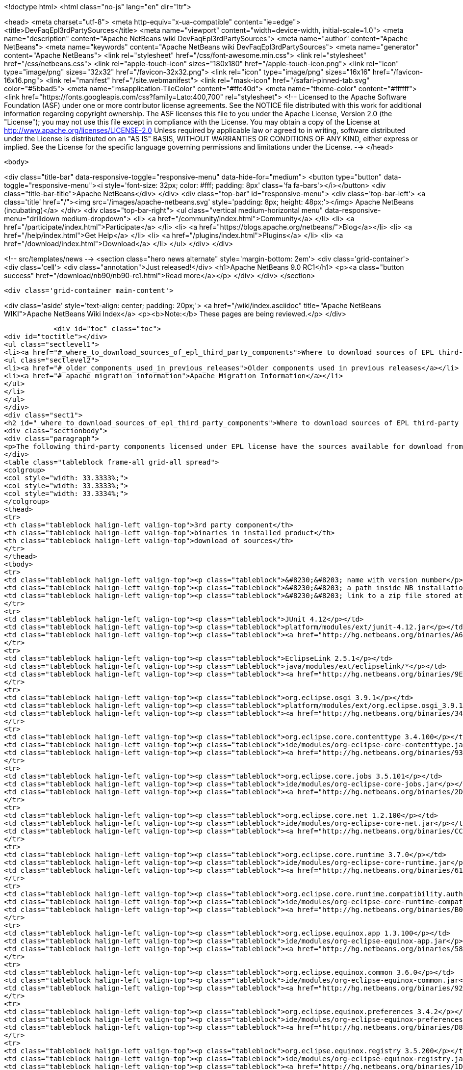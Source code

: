 

<!doctype html>
<html class="no-js" lang="en" dir="ltr">
    
<head>
    <meta charset="utf-8">
    <meta http-equiv="x-ua-compatible" content="ie=edge">
    <title>DevFaqEpl3rdPartySources</title>
    <meta name="viewport" content="width=device-width, initial-scale=1.0">
    <meta name="description" content="Apache NetBeans wiki DevFaqEpl3rdPartySources">
    <meta name="author" content="Apache NetBeans">
    <meta name="keywords" content="Apache NetBeans wiki DevFaqEpl3rdPartySources">
    <meta name="generator" content="Apache NetBeans">
    <link rel="stylesheet" href="/css/font-awesome.min.css">
    <link rel="stylesheet" href="/css/netbeans.css">
    <link rel="apple-touch-icon" sizes="180x180" href="/apple-touch-icon.png">
    <link rel="icon" type="image/png" sizes="32x32" href="/favicon-32x32.png">
    <link rel="icon" type="image/png" sizes="16x16" href="/favicon-16x16.png">
    <link rel="manifest" href="/site.webmanifest">
    <link rel="mask-icon" href="/safari-pinned-tab.svg" color="#5bbad5">
    <meta name="msapplication-TileColor" content="#ffc40d">
    <meta name="theme-color" content="#ffffff">
    <link href="https://fonts.googleapis.com/css?family=Lato:400,700" rel="stylesheet"> 
    <!--
        Licensed to the Apache Software Foundation (ASF) under one
        or more contributor license agreements.  See the NOTICE file
        distributed with this work for additional information
        regarding copyright ownership.  The ASF licenses this file
        to you under the Apache License, Version 2.0 (the
        "License"); you may not use this file except in compliance
        with the License.  You may obtain a copy of the License at
        http://www.apache.org/licenses/LICENSE-2.0
        Unless required by applicable law or agreed to in writing,
        software distributed under the License is distributed on an
        "AS IS" BASIS, WITHOUT WARRANTIES OR CONDITIONS OF ANY
        KIND, either express or implied.  See the License for the
        specific language governing permissions and limitations
        under the License.
    -->
</head>


    <body>
        

<div class="title-bar" data-responsive-toggle="responsive-menu" data-hide-for="medium">
    <button type="button" data-toggle="responsive-menu"><i style='font-size: 32px; color: #fff; padding: 8px' class='fa fa-bars'></i></button>
    <div class="title-bar-title">Apache NetBeans</div>
</div>
<div class="top-bar" id="responsive-menu">
    <div class='top-bar-left'>
        <a class='title' href="/"><img src='/images/apache-netbeans.svg' style='padding: 8px; height: 48px;'></img> Apache NetBeans (incubating)</a>
    </div>
    <div class="top-bar-right">
        <ul class="vertical medium-horizontal menu" data-responsive-menu="drilldown medium-dropdown">
            <li> <a href="/community/index.html">Community</a> </li>
            <li> <a href="/participate/index.html">Participate</a> </li>
            <li> <a href="https://blogs.apache.org/netbeans/">Blog</a></li>
            <li> <a href="/help/index.html">Get Help</a> </li>
            <li> <a href="/plugins/index.html">Plugins</a> </li>
            <li> <a href="/download/index.html">Download</a> </li>
        </ul>
    </div>
</div>


        
<!-- src/templates/news -->
<section class="hero news alternate" style='margin-bottom: 2em'>
    <div class='grid-container'>
        <div class='cell'>
            <div class="annotation">Just released!</div>
            <h1>Apache NetBeans 9.0 RC1</h1>
            <p><a class="button success" href="/download/nb90/nb90-rc1.html">Read more</a></p>
        </div>
    </div>
</section>

        <div class='grid-container main-content'>
            
<div class='aside' style='text-align: center; padding: 20px;'>
    <a href="/wiki/index.asciidoc" title="Apache NetBeans WIKI">Apache NetBeans Wiki Index</a>
    <p><b>Note:</b> These pages are being reviewed.</p>
</div>

            <div id="toc" class="toc">
<div id="toctitle"></div>
<ul class="sectlevel1">
<li><a href="#_where_to_download_sources_of_epl_third_party_components">Where to download sources of EPL third-party components?</a>
<ul class="sectlevel2">
<li><a href="#_older_components_used_in_previous_releases">Older components used in previous releases</a></li>
<li><a href="#_apache_migration_information">Apache Migration Information</a></li>
</ul>
</li>
</ul>
</div>
<div class="sect1">
<h2 id="_where_to_download_sources_of_epl_third_party_components">Where to download sources of EPL third-party components?</h2>
<div class="sectionbody">
<div class="paragraph">
<p>The following third-party components licensed under EPL license have the sources available for download from netbeans.org:</p>
</div>
<table class="tableblock frame-all grid-all spread">
<colgroup>
<col style="width: 33.3333%;">
<col style="width: 33.3333%;">
<col style="width: 33.3334%;">
</colgroup>
<thead>
<tr>
<th class="tableblock halign-left valign-top">3rd party component</th>
<th class="tableblock halign-left valign-top">binaries in installed product</th>
<th class="tableblock halign-left valign-top">download of sources</th>
</tr>
</thead>
<tbody>
<tr>
<td class="tableblock halign-left valign-top"><p class="tableblock">&#8230;&#8203; name with version number</p></td>
<td class="tableblock halign-left valign-top"><p class="tableblock">&#8230;&#8203; a path inside NB installation folder</p></td>
<td class="tableblock halign-left valign-top"><p class="tableblock">&#8230;&#8203; link to a zip file stored at hg.nb.org/binaries</p></td>
</tr>
<tr>
<td class="tableblock halign-left valign-top"><p class="tableblock">JUnit 4.12</p></td>
<td class="tableblock halign-left valign-top"><p class="tableblock">platform/modules/ext/junit-4.12.jar</p></td>
<td class="tableblock halign-left valign-top"><p class="tableblock"><a href="http://hg.netbeans.org/binaries/A6C32B40BF3D76ECA54E3C601E5D1470C86FCDFA-junit-4.12-sources.jar">sources</a></p></td>
</tr>
<tr>
<td class="tableblock halign-left valign-top"><p class="tableblock">EclipseLink 2.5.1</p></td>
<td class="tableblock halign-left valign-top"><p class="tableblock">java/modules/ext/eclipselink/*</p></td>
<td class="tableblock halign-left valign-top"><p class="tableblock"><a href="http://hg.netbeans.org/binaries/9E77FD7D09168AA2F01E1E0C9D2FA2498F313973-eclipselink-src-2.5.1.v20130918-f2b9fc5.zip">sources</a></p></td>
</tr>
<tr>
<td class="tableblock halign-left valign-top"><p class="tableblock">org.eclipse.osgi 3.9.1</p></td>
<td class="tableblock halign-left valign-top"><p class="tableblock">platform/modules/ext/org.eclipse.osgi_3.9.1.v20140110-1610.jar</p></td>
<td class="tableblock halign-left valign-top"><p class="tableblock"><a href="http://hg.netbeans.org/binaries/3435D72408ED96338439116A54B922ED02668713-org.eclipse.osgi.source_3.9.1.v20140110-1610.jar">sources</a></p></td>
</tr>
<tr>
<td class="tableblock halign-left valign-top"><p class="tableblock">org.eclipse.core.contenttype 3.4.100</p></td>
<td class="tableblock halign-left valign-top"><p class="tableblock">ide/modules/org-eclipse-core-contenttype.jar</p></td>
<td class="tableblock halign-left valign-top"><p class="tableblock"><a href="http://hg.netbeans.org/binaries/93C09088CAC6BD49C43600781A0EBAB0F8C4DFA7-org.eclipse.core.contenttype.source_3.4.100.v20100505-1235.jar">sources</a></p></td>
</tr>
<tr>
<td class="tableblock halign-left valign-top"><p class="tableblock">org.eclipse.core.jobs 3.5.101</p></td>
<td class="tableblock halign-left valign-top"><p class="tableblock">ide/modules/org-eclipse-core-jobs.jar</p></td>
<td class="tableblock halign-left valign-top"><p class="tableblock"><a href="http://hg.netbeans.org/binaries/2D072755F6B3DC2124173B6F713D69A08AB58255-org.eclipse.core.jobs.source_3.5.101.v20120113-1953.jar">sources</a></p></td>
</tr>
<tr>
<td class="tableblock halign-left valign-top"><p class="tableblock">org.eclipse.core.net 1.2.100</p></td>
<td class="tableblock halign-left valign-top"><p class="tableblock">ide/modules/org-eclipse-core-net.jar</p></td>
<td class="tableblock halign-left valign-top"><p class="tableblock"><a href="http://hg.netbeans.org/binaries/CC45F3EB67A3B548B8CAA607C9BB6D1438475A90-org.eclipse.core.net.source_1.2.100.I20100511-0800.jar">sources</a></p></td>
</tr>
<tr>
<td class="tableblock halign-left valign-top"><p class="tableblock">org.eclipse.core.runtime 3.7.0</p></td>
<td class="tableblock halign-left valign-top"><p class="tableblock">ide/modules/org-eclipse-core-runtime.jar</p></td>
<td class="tableblock halign-left valign-top"><p class="tableblock"><a href="http://hg.netbeans.org/binaries/61A1483E98B6A32E902603ADE0F18EC092A81583-org.eclipse.core.runtime.source_3.7.0.v20110110.jar">sources</a></p></td>
</tr>
<tr>
<td class="tableblock halign-left valign-top"><p class="tableblock">org.eclipse.core.runtime.compatibility.auth 3.2.200</p></td>
<td class="tableblock halign-left valign-top"><p class="tableblock">ide/modules/org-eclipse-core-runtime-compatibility-auth.jar</p></td>
<td class="tableblock halign-left valign-top"><p class="tableblock"><a href="http://hg.netbeans.org/binaries/B0474E02C843BCD7B8370AC8E51175646E3A52EA-org.eclipse.core.runtime.compatibility.auth.source_3.2.200.v20100517.jar">sources</a></p></td>
</tr>
<tr>
<td class="tableblock halign-left valign-top"><p class="tableblock">org.eclipse.equinox.app 1.3.100</p></td>
<td class="tableblock halign-left valign-top"><p class="tableblock">ide/modules/org-eclipse-equinox-app.jar</p></td>
<td class="tableblock halign-left valign-top"><p class="tableblock"><a href="http://hg.netbeans.org/binaries/5817967141D926F27FDF9C3EAD97AE106FFCD79E-org.eclipse.equinox.app.source_1.3.100.v20110321.jar">sources</a></p></td>
</tr>
<tr>
<td class="tableblock halign-left valign-top"><p class="tableblock">org.eclipse.equinox.common 3.6.0</p></td>
<td class="tableblock halign-left valign-top"><p class="tableblock">ide/modules/org-eclipse-equinox-common.jar</p></td>
<td class="tableblock halign-left valign-top"><p class="tableblock"><a href="http://hg.netbeans.org/binaries/92CAA7B4757BF8FBDA0DC690A1EE9060A9A92B06-org.eclipse.equinox.common.source_3.6.0.v20100503.jar">sources</a></p></td>
</tr>
<tr>
<td class="tableblock halign-left valign-top"><p class="tableblock">org.eclipse.equinox.preferences 3.4.2</p></td>
<td class="tableblock halign-left valign-top"><p class="tableblock">ide/modules/org-eclipse-equinox-preferences.jar</p></td>
<td class="tableblock halign-left valign-top"><p class="tableblock"><a href="http://hg.netbeans.org/binaries/D878A46A74B4A5FCD1F1D5390490D10DE3A6C8E8-org.eclipse.equinox.preferences.source_3.4.2.v20120111-2020.jar">sources</a></p></td>
</tr>
<tr>
<td class="tableblock halign-left valign-top"><p class="tableblock">org.eclipse.equinox.registry 3.5.200</p></td>
<td class="tableblock halign-left valign-top"><p class="tableblock">ide/modules/org-eclipse-equinox-registry.jar</p></td>
<td class="tableblock halign-left valign-top"><p class="tableblock"><a href="http://hg.netbeans.org/binaries/1DF39F018A41E7AA987263CFFC54385688C36A73-org.eclipse.equinox.registry.source_3.5.200.v20120522-1841.jar">sources</a></p></td>
</tr>
<tr>
<td class="tableblock halign-left valign-top"><p class="tableblock">org.eclipse.equinox.security 1.1.1</p></td>
<td class="tableblock halign-left valign-top"><p class="tableblock">ide/modules/org-eclipse-equinox-security.jar</p></td>
<td class="tableblock halign-left valign-top"><p class="tableblock"><a href="http://hg.netbeans.org/binaries/E31B15155B913C6333AFD5DDEDD66AF36306D5CD-org.eclipse.equinox.security.source_1.1.1.R37x_v20110822-1018.jar">sources</a></p></td>
</tr>
<tr>
<td class="tableblock halign-left valign-top"><p class="tableblock">org.eclipse.mylyn.bugzilla.core 3.17.0</p></td>
<td class="tableblock halign-left valign-top"><p class="tableblock">ide/modules/org-eclipse-mylyn-bugzilla-core.jar</p></td>
<td class="tableblock halign-left valign-top"><p class="tableblock"><a href="http://hg.netbeans.org/binaries/93FE3698ADEA710869E3D5149A96A419C91D55C1-org.eclipse.mylyn.bugzilla.core.source_3.17.0.v20150828-2026.jar">sources</a></p></td>
</tr>
<tr>
<td class="tableblock halign-left valign-top"><p class="tableblock">org.eclipse.mylyn.commons.core 3.17.0</p></td>
<td class="tableblock halign-left valign-top"><p class="tableblock">ide/modules/org-eclipse-mylyn-commons-core.jar</p></td>
<td class="tableblock halign-left valign-top"><p class="tableblock"><a href="http://hg.netbeans.org/binaries/0D3EED2AD82E0FAB15B07BFBEF97D24B94165EEE-org.eclipse.mylyn.commons.core.source_3.17.0.v20150625-2042.jar">sources</a></p></td>
</tr>
<tr>
<td class="tableblock halign-left valign-top"><p class="tableblock">org.eclipse.mylyn.commons.net 3.17.0</p></td>
<td class="tableblock halign-left valign-top"><p class="tableblock">ide/modules/org-eclipse-mylyn-commons-net.jar</p></td>
<td class="tableblock halign-left valign-top"><p class="tableblock"><a href="http://hg.netbeans.org/binaries/9953E6E43332C77FB8AF8631A1EDE416013880AE-org.eclipse.mylyn.commons.net.source_3.17.0.v20150706-2057.jar">sources</a></p></td>
</tr>
<tr>
<td class="tableblock halign-left valign-top"><p class="tableblock">org.eclipse.mylyn.commons.repositories.core 1.9.0</p></td>
<td class="tableblock halign-left valign-top"><p class="tableblock">ide/modules/org-eclipse-mylyn-commons-repositories-core.jar</p></td>
<td class="tableblock halign-left valign-top"><p class="tableblock"><a href="http://hg.netbeans.org/binaries/D6CA71AC17E4DA7B9007757E225CDDEE95D9A426-org.eclipse.mylyn.commons.repositories.core.source_1.9.0.v20150625-2042.jar">sources</a></p></td>
</tr>
<tr>
<td class="tableblock halign-left valign-top"><p class="tableblock">org.eclipse.mylyn.commons.soap 3.10.0</p></td>
<td class="tableblock halign-left valign-top"><p class="tableblock">ide/modules/org-eclipse-mylyn-commons-soap.jar</p></td>
<td class="tableblock halign-left valign-top"><p class="tableblock"><a href="http://hg.netbeans.org/binaries/1CC710EAE8D591B11AC7D55758BE2CE3A0E240AA-org.eclipse.mylyn.commons.soap.source_3.10.0.20130704-2116.jar">sources</a></p></td>
</tr>
<tr>
<td class="tableblock halign-left valign-top"><p class="tableblock">org.eclipse.mylyn.commons.xmlrpc 3.17.0</p></td>
<td class="tableblock halign-left valign-top"><p class="tableblock">ide/modules/org-eclipse-mylyn-commons-xmlrpc.jar</p></td>
<td class="tableblock halign-left valign-top"><p class="tableblock"><a href="http://hg.netbeans.org/binaries/755DBAA81511A7811E8AC1CDA9F4D966E5531753-org.eclipse.mylyn.commons.xmlrpc.source_3.17.0.v20150625-2042.jar">sources</a></p></td>
</tr>
<tr>
<td class="tableblock halign-left valign-top"><p class="tableblock">org.eclipse.mylyn.tasks.core 3.17.0</p></td>
<td class="tableblock halign-left valign-top"><p class="tableblock">ide/modules/org-eclipse-mylyn-tasks-core.jar</p></td>
<td class="tableblock halign-left valign-top"><p class="tableblock"><a href="http://hg.netbeans.org/binaries/842E31A6108D31769D153054C1A19B23D2E6D2C8-org.eclipse.mylyn.tasks.core.source_3.17.0.v20150828-2026.jar">sources</a></p></td>
</tr>
<tr>
<td class="tableblock halign-left valign-top"><p class="tableblock">org.eclipse.mylyn.wikitext.core 2.6.0</p></td>
<td class="tableblock halign-left valign-top"><p class="tableblock">ide/modules/org-eclipse-mylyn-wikitext-core.jar</p></td>
<td class="tableblock halign-left valign-top"><p class="tableblock"><a href="https://hg.netbeans.org/binaries/3EA36D04CDA2BF99517601FE50E1AB602549C54C-org.eclipse.mylyn.wikitext.core.source_2.6.0-patched.zip">sources</a></p></td>
</tr>
<tr>
<td class="tableblock halign-left valign-top"><p class="tableblock">org.eclipse.mylyn.wikitext.confluence.core 2.6.0</p></td>
<td class="tableblock halign-left valign-top"><p class="tableblock">ide/modules/org-eclipse-mylyn-wikitext-confluence-core.jar</p></td>
<td class="tableblock halign-left valign-top"><p class="tableblock"><a href="https://hg.netbeans.org/binaries/582C6DDFB13DDB83C1725DFF1D25F803F2D633F1-org.eclipse.mylyn.wikitext.confluence.core.source_2.6.0.v20150901-2143.jar">sources</a></p></td>
</tr>
<tr>
<td class="tableblock halign-left valign-top"><p class="tableblock">org.eclipse.mylyn.wikitext.markup.core 2.6.0</p></td>
<td class="tableblock halign-left valign-top"><p class="tableblock">ide/modules/org-eclipse-mylyn-wikitext-markup-core.jar</p></td>
<td class="tableblock halign-left valign-top"><p class="tableblock"><a href="https://hg.netbeans.org/binaries/B29C686F75CB89A0B6E7A0B923A7E16C4F063969-org.eclipse.mylyn.wikitext.markdown.core.source_2.6.0.v20150901-2143.jar">sources</a></p></td>
</tr>
<tr>
<td class="tableblock halign-left valign-top"><p class="tableblock">org.eclipse.mylyn.wikitext.textile.core 2.6.0</p></td>
<td class="tableblock halign-left valign-top"><p class="tableblock">ide/modules/org-eclipse-mylyn-wikitext-textile-core.jar</p></td>
<td class="tableblock halign-left valign-top"><p class="tableblock"><a href="https://hg.netbeans.org/binaries/8F0AA8645CBD54943C87E9AAB236C6BA4F038FA8-org.eclipse.mylyn.wikitext.textile.core.source_2.6.0.v20150901-2143.jar">sources</a></p></td>
</tr>
<tr>
<td class="tableblock halign-left valign-top"><p class="tableblock">JIRA eclipse connector 3.0.4</p></td>
<td class="tableblock halign-left valign-top"><p class="tableblock">com-atlassian-connector-eclipse-commons-core.jar
com-atlassian-connector-eclipse-jira-core.jar</p></td>
<td class="tableblock halign-left valign-top"><p class="tableblock"><a href="http://hg.netbeans.org/binaries/9C00174B5B496DE1C79EDAA0B0C226CB38085DE6-com.atlassian.connector.eclipse.commons.core-3.0.4.zip">c.a.c.e.commons.core-sources</a> <a href="http://hg.netbeans.org/binaries/ADB3C1F66A094A6BC0B8DA8DC90244F2FE607D36-com.atlassian.connector.eclipse.jira.core-3.0.4.zip">c.a.c.e.jira.core-sources</a></p></td>
</tr>
</tbody>
</table>
<div class="sect2">
<h3 id="_older_components_used_in_previous_releases">Older components used in previous releases</h3>
<table class="tableblock frame-all grid-all spread">
<colgroup>
<col style="width: 33.3333%;">
<col style="width: 33.3333%;">
<col style="width: 33.3334%;">
</colgroup>
<thead>
<tr>
<th class="tableblock halign-left valign-top">3rd party component</th>
<th class="tableblock halign-left valign-top">binaries in installed product</th>
<th class="tableblock halign-left valign-top">download of sources</th>
</tr>
</thead>
<tbody>
<tr>
<td class="tableblock halign-left valign-top"><p class="tableblock">EclipseLink 2.3</p></td>
<td class="tableblock halign-left valign-top"><p class="tableblock">java/modules/ext/eclipselink/*</p></td>
<td class="tableblock halign-left valign-top"><p class="tableblock"><a href="http://hg.netbeans.org/binaries/FBE4CFBA58F293C90D197FEF3FA44C547E7976C7-eclipselink-src-2.3.0.v20110604-r9504.zip">sources</a></p></td>
</tr>
<tr>
<td class="tableblock halign-left valign-top"><p class="tableblock">org.eclipse.osgi 3.8.0</p></td>
<td class="tableblock halign-left valign-top"><p class="tableblock">platform/modules/ext/org.eclipse.osgi_3.8.0.v20120529-1548.jar</p></td>
<td class="tableblock halign-left valign-top"><p class="tableblock"><a href="http://hg.netbeans.org/binaries/E150624772453437D207F01896B30C8BDBA7BF37-org.eclipse.osgi.source_3.8.0.v20120529-1548.jar">sources</a></p></td>
</tr>
<tr>
<td class="tableblock halign-left valign-top"><p class="tableblock">org.eclipse.osgi 3.7.1</p></td>
<td class="tableblock halign-left valign-top"><p class="tableblock">platform/modules/ext/org.eclipse.osgi_3.7.1.R37x_v20110808-1106.jar</p></td>
<td class="tableblock halign-left valign-top"><p class="tableblock"><a href="http://hg.netbeans.org/binaries/BEA925ABD6733CC5BB7ACE90C87D3DB612BD9BCA-org.eclipse.osgi.source_3.7.1.R37x_v20110808-1106.jar">sources</a></p></td>
</tr>
<tr>
<td class="tableblock halign-left valign-top"><p class="tableblock">org.eclipse.osgi 3.6.0</p></td>
<td class="tableblock halign-left valign-top"><p class="tableblock">platform/modules/ext/org.eclipse.osgi.source_3.6.0.v20100517.jar</p></td>
<td class="tableblock halign-left valign-top"><p class="tableblock"><a href="http://hg.netbeans.org/binaries/B6631615DB4268B245FC8DD4D428D47DEBCC40AB-org.eclipse.osgi.source_3.6.0.v20100517.jar">sources</a></p></td>
</tr>
<tr>
<td class="tableblock halign-left valign-top"><p class="tableblock">org.eclipse.core.jobs 3.5.1</p></td>
<td class="tableblock halign-left valign-top"><p class="tableblock">ide/modules/org-eclipse-core-jobs.jar</p></td>
<td class="tableblock halign-left valign-top"><p class="tableblock"><a href="http://hg.netbeans.org/binaries/0EA24B3BAE3A1F1334D81A923FB7C49CE739C2BC-org.eclipse.core.jobs.source_3.5.1.R36x_v20100824.jar">sources</a></p></td>
</tr>
<tr>
<td class="tableblock halign-left valign-top"><p class="tableblock">org.eclipse.core.runtime 3.6.0</p></td>
<td class="tableblock halign-left valign-top"><p class="tableblock">ide/modules/org-eclipse-core-runtime.jar</p></td>
<td class="tableblock halign-left valign-top"><p class="tableblock"><a href="http://hg.netbeans.org/binaries/B61890F95463589FEE96F2E66EEF0F19BD85CA8F-org.eclipse.core.runtime.source_3.6.0.v20100505.jar">sources</a></p></td>
</tr>
<tr>
<td class="tableblock halign-left valign-top"><p class="tableblock">org.eclipse.equinox.app 1.3.1</p></td>
<td class="tableblock halign-left valign-top"><p class="tableblock">ide/modules/org-eclipse-equinox-app.jar</p></td>
<td class="tableblock halign-left valign-top"><p class="tableblock"><a href="http://hg.netbeans.org/binaries/2C725136C1E832C631A4939CB2E8092B49A617F0-org.eclipse.equinox.app.source_1.3.1.R36x_v20100803.jar">sources</a></p></td>
</tr>
<tr>
<td class="tableblock halign-left valign-top"><p class="tableblock">org.eclipse.equinox.preferences 3.3.0</p></td>
<td class="tableblock halign-left valign-top"><p class="tableblock">ide/modules/org-eclipse-equinox-preferences.jar</p></td>
<td class="tableblock halign-left valign-top"><p class="tableblock"><a href="http://hg.netbeans.org/binaries/4DA94D06D538A5187289DA9350BE4E86A5BA3ECE-org.eclipse.equinox.preferences.source_3.3.0.v20100503.jar">sources</a></p></td>
</tr>
<tr>
<td class="tableblock halign-left valign-top"><p class="tableblock">org.eclipse.equinox.registry 3.5.0</p></td>
<td class="tableblock halign-left valign-top"><p class="tableblock">ide/modules/org-eclipse-equinox-registry.jar</p></td>
<td class="tableblock halign-left valign-top"><p class="tableblock"><a href="http://hg.netbeans.org/binaries/B2FA46A9FD5CEB8A34CBF86BE0A70604A99F4788-org.eclipse.equinox.registry.source_3.5.0.v20100503.jar">sources</a></p></td>
</tr>
<tr>
<td class="tableblock halign-left valign-top"><p class="tableblock">org.eclipse.equinox.security 1.0.200</p></td>
<td class="tableblock halign-left valign-top"><p class="tableblock">ide/modules/org-eclipse-equinox-security.jar</p></td>
<td class="tableblock halign-left valign-top"><p class="tableblock"><a href="http://hg.netbeans.org/binaries/CFAC5DE06A2480A8C43D175B303938B26DD3D319-org.eclipse.equinox.security.source_1.0.200.v20100503.jar">sources</a></p></td>
</tr>
<tr>
<td class="tableblock halign-left valign-top"><p class="tableblock">org.eclipse.mylyn.bugzilla.core 3.9.0</p></td>
<td class="tableblock halign-left valign-top"><p class="tableblock">ide/modules/org-eclipse-mylyn-bugzilla-core.jar</p></td>
<td class="tableblock halign-left valign-top"><p class="tableblock"><a href="http://hg.netbeans.org/binaries/4954B7C9FB474039C87E320457C66C4FFBDCE4B4-org.eclipse.mylyn.bugzilla.core.source_3.9.0.v20130612-0100.jar">sources</a></p></td>
</tr>
<tr>
<td class="tableblock halign-left valign-top"><p class="tableblock">org.eclipse.mylyn.commons.core 3.9.0</p></td>
<td class="tableblock halign-left valign-top"><p class="tableblock">ide/modules/org-eclipse-mylyn-commons-core.jar</p></td>
<td class="tableblock halign-left valign-top"><p class="tableblock"><a href="http://hg.netbeans.org/binaries/1791646115720C345433C02EB1057DAF32660768-org.eclipse.mylyn.commons.core.source_3.9.0.v20130612-0100.jar">sources</a></p></td>
</tr>
<tr>
<td class="tableblock halign-left valign-top"><p class="tableblock">org.eclipse.mylyn.commons.net 3.9.0</p></td>
<td class="tableblock halign-left valign-top"><p class="tableblock">ide/modules/org-eclipse-mylyn-commons-net.jar</p></td>
<td class="tableblock halign-left valign-top"><p class="tableblock"><a href="http://hg.netbeans.org/binaries/C4FE682262EF539EE7C36A3758E8A90DEA99632E-org.eclipse.mylyn.commons.net.source_3.9.0.v20130612-0100.jar">sources</a></p></td>
</tr>
<tr>
<td class="tableblock halign-left valign-top"><p class="tableblock">org.eclipse.mylyn.commons.repositories.core 1.1.0</p></td>
<td class="tableblock halign-left valign-top"><p class="tableblock">ide/modules/org-eclipse-mylyn-commons-repositories-core.jar</p></td>
<td class="tableblock halign-left valign-top"><p class="tableblock"><a href="http://hg.netbeans.org/binaries/89D29EDD13C137FD209A5F3F6B8CEEEA98651D82-org.eclipse.mylyn.commons.repositories.core.source_1.1.0.v20130612-0100.jar">sources</a></p></td>
</tr>
<tr>
<td class="tableblock halign-left valign-top"><p class="tableblock">org.eclipse.mylyn.commons.soap 3.9.0</p></td>
<td class="tableblock halign-left valign-top"><p class="tableblock">ide/modules/org-eclipse-mylyn-commons-soap.jar</p></td>
<td class="tableblock halign-left valign-top"><p class="tableblock"><a href="http://hg.netbeans.org/binaries/C9F11514C77B339A7455981834EBB1752220D7D0-org.eclipse.mylyn.commons.soap.source_3.9.0.v20130612-0100.jar">sources</a></p></td>
</tr>
<tr>
<td class="tableblock halign-left valign-top"><p class="tableblock">org.eclipse.mylyn.commons.xmlrpc 3.9.0</p></td>
<td class="tableblock halign-left valign-top"><p class="tableblock">ide/modules/org-eclipse-mylyn-commons-xmlrpc.jar</p></td>
<td class="tableblock halign-left valign-top"><p class="tableblock"><a href="http://hg.netbeans.org/binaries/EB7CB896086B8751B430616A976DDFBFD75B98A8-org.eclipse.mylyn.commons.xmlrpc.source_3.9.0.v20130612-0100.jar">sources</a></p></td>
</tr>
<tr>
<td class="tableblock halign-left valign-top"><p class="tableblock">org.eclipse.mylyn.tasks.core 3.9.0</p></td>
<td class="tableblock halign-left valign-top"><p class="tableblock">ide/modules/org-eclipse-mylyn-tasks-core.jar</p></td>
<td class="tableblock halign-left valign-top"><p class="tableblock"><a href="http://hg.netbeans.org/binaries/8DCC3741CD0071CF418EBB92CC67EB4FEC695031-org.eclipse.mylyn.tasks.core.source_3.9.0.v20130612-0100.jar">sources</a></p></td>
</tr>
<tr>
<td class="tableblock halign-left valign-top"><p class="tableblock">org.eclipse.mylyn.wikitext.core 1.8.0</p></td>
<td class="tableblock halign-left valign-top"><p class="tableblock">ide/modules/org-eclipse-mylyn-wikitext-core.jar</p></td>
<td class="tableblock halign-left valign-top"><p class="tableblock"><a href="https://hg.netbeans.org/binaries/78CEC75DD7834838A0C214E4409FC0C0EE355659-org.eclipse.mylyn.wikitext.core.source_1.8.0.v20130612-0100.jar">sources</a></p></td>
</tr>
<tr>
<td class="tableblock halign-left valign-top"><p class="tableblock">org.eclipse.mylyn.wikitext.confluence.core 1.8.0</p></td>
<td class="tableblock halign-left valign-top"><p class="tableblock">ide/modules/org-eclipse-mylyn-wikitext-confluence-core.jar</p></td>
<td class="tableblock halign-left valign-top"><p class="tableblock"><a href="https://hg.netbeans.org/binaries/EC9F3D9A69CF2493EC074BF6950C242003A2DA66-org.eclipse.mylyn.wikitext.confluence.core.source_1.8.0.v20130612-0100.jar">sources</a></p></td>
</tr>
<tr>
<td class="tableblock halign-left valign-top"><p class="tableblock">org.eclipse.mylyn.wikitext.textile.core 1.8.0</p></td>
<td class="tableblock halign-left valign-top"><p class="tableblock">ide/modules/org-eclipse-mylyn-wikitext-textile-core.jar</p></td>
<td class="tableblock halign-left valign-top"><p class="tableblock"><a href="https://hg.netbeans.org/binaries/82EFA9F844A1392D95F66D3DF7999FAFFD2C4E76-org.eclipse.mylyn.wikitext.textile.core.source_1.8.0.v20130612-0100.jar">sources</a></p></td>
</tr>
<tr>
<td class="tableblock halign-left valign-top"><p class="tableblock">JIRA eclipse connector 3.0.4</p></td>
<td class="tableblock halign-left valign-top"><p class="tableblock">com-atlassian-connector-eclipse-commons-core.jar
com-atlassian-connector-eclipse-jira-core.jar</p></td>
<td class="tableblock halign-left valign-top"><p class="tableblock"><a href="http://hg.netbeans.org/binaries/9C00174B5B496DE1C79EDAA0B0C226CB38085DE6-com.atlassian.connector.eclipse.commons.core-3.0.4.zip">c.a.c.e.commons.core-sources</a> <a href="http://hg.netbeans.org/binaries/ADB3C1F66A094A6BC0B8DA8DC90244F2FE607D36-com.atlassian.connector.eclipse.jira.core-3.0.4.zip">c.a.c.e.jira.core-sources</a></p></td>
</tr>
<tr>
<td class="tableblock halign-left valign-top"><p class="tableblock">org.eclipse.mylyn.bugzilla.core 3.6.0</p></td>
<td class="tableblock halign-left valign-top"><p class="tableblock">ide/modules/org-eclipse-mylyn-bugzilla-core.jar</p></td>
<td class="tableblock halign-left valign-top"><p class="tableblock"><a href="http://hg.netbeans.org/binaries/755000391E40ADE9F4EB40A954E92FEEFC067138-org.eclipse.mylyn.bugzilla.core.source_3.6.0.v20110608-1400.jar">sources</a></p></td>
</tr>
<tr>
<td class="tableblock halign-left valign-top"><p class="tableblock">org.eclipse.mylyn.commons.core 3.6.0</p></td>
<td class="tableblock halign-left valign-top"><p class="tableblock">ide/modules/org-eclipse-mylyn-commons-core.jar</p></td>
<td class="tableblock halign-left valign-top"><p class="tableblock"><a href="http://hg.netbeans.org/binaries/20900A1BB8FA36C61C75D777BDF8A207F65ACFE3-org.eclipse.mylyn.commons.core.source_3.6.0.v20110608-1400.jar">sources</a></p></td>
</tr>
<tr>
<td class="tableblock halign-left valign-top"><p class="tableblock">org.eclipse.mylyn.commons.net 3.6.0</p></td>
<td class="tableblock halign-left valign-top"><p class="tableblock">ide/modules/org-eclipse-mylyn-commons-net.jar</p></td>
<td class="tableblock halign-left valign-top"><p class="tableblock"><a href="http://hg.netbeans.org/binaries/4F6590200F311C1B3C1D188FB7468570D2ABC20C-org.eclipse.mylyn.commons.net.source_3.6.0.v20110608-1400.jar">sources</a></p></td>
</tr>
<tr>
<td class="tableblock halign-left valign-top"><p class="tableblock">org.eclipse.mylyn.commons.xmlrpc 3.6.0</p></td>
<td class="tableblock halign-left valign-top"><p class="tableblock">ide/modules/org-eclipse-mylyn-commons-xmlrpc.jar</p></td>
<td class="tableblock halign-left valign-top"><p class="tableblock"><a href="http://hg.netbeans.org/binaries/C34376CC794BD5101EBFD34914DF1E28AB1FDC76-org.eclipse.mylyn.commons.xmlrpc.source_3.6.0.v20110608-1400.jar">sources</a></p></td>
</tr>
<tr>
<td class="tableblock halign-left valign-top"><p class="tableblock">org.eclipse.mylyn.tasks.core 3.6.0</p></td>
<td class="tableblock halign-left valign-top"><p class="tableblock">ide/modules/org-eclipse-mylyn-tasks-core.jar</p></td>
<td class="tableblock halign-left valign-top"><p class="tableblock"><a href="http://hg.netbeans.org/binaries/E45B89E54E9D135BBB014686C83B1F1045D6DE98-org.eclipse.mylyn.tasks.core.source_3.6.0.v20110608-1400.jar">sources</a></p></td>
</tr>
<tr>
<td class="tableblock halign-left valign-top"><p class="tableblock">org.eclipse.mylyn.wikitext.core 1.7.1</p></td>
<td class="tableblock halign-left valign-top"><p class="tableblock">ide/modules/org-eclipse-mylyn-wikitext-core.jar</p></td>
<td class="tableblock halign-left valign-top"><p class="tableblock"><a href="http://hg.netbeans.org/binaries/3D4A2DD30C355E9D8FAE55AEAB2D91EE55AF0079-org.eclipse.mylyn.wikitext.core.source_1.7.1.v20120725-0100.jar">sources</a></p></td>
</tr>
<tr>
<td class="tableblock halign-left valign-top"><p class="tableblock">org.eclipse.mylyn.wikitext.confluence.core 1.7.1</p></td>
<td class="tableblock halign-left valign-top"><p class="tableblock">ide/modules/org-eclipse-mylyn-wikitext-confluence-core.jar</p></td>
<td class="tableblock halign-left valign-top"><p class="tableblock"><a href="http://hg.netbeans.org/binaries/EAECDE39298C08D8C704DA9723D8F7DFDF0AC1E2-org.eclipse.mylyn.wikitext.confluence.core.source_1.7.1.v20120725-0100.jar">sources</a></p></td>
</tr>
<tr>
<td class="tableblock halign-left valign-top"><p class="tableblock">org.eclipse.mylyn.wikitext.textile.core 1.7.1</p></td>
<td class="tableblock halign-left valign-top"><p class="tableblock">ide/modules/org-eclipse-mylyn-wikitext-textile-core.jar</p></td>
<td class="tableblock halign-left valign-top"><p class="tableblock"><a href="http://hg.netbeans.org/binaries/44F35A62CAD11C0DC6B6DEA6C798AFCD43B500B3-org.eclipse.mylyn.wikitext.textile.core.source_1.7.1.v20120725-0100.jar">sources</a></p></td>
</tr>
</tbody>
</table>
</div>
<div class="sect2">
<h3 id="_apache_migration_information">Apache Migration Information</h3>
<div class="paragraph">
<p>The content in this page was kindly donated by Oracle Corp. to the
Apache Software Foundation.</p>
</div>
<div class="paragraph">
<p>This page was exported from <a href="http://wiki.netbeans.org/DevFaqEpl3rdPartySources">http://wiki.netbeans.org/DevFaqEpl3rdPartySources</a> ,
that was last modified by NetBeans user Tstupka
on 2016-03-31T09:43:15Z.</p>
</div>
<div class="paragraph">
<p><strong>NOTE:</strong> This document was automatically converted to the AsciiDoc format on 2018-02-07, and needs to be reviewed.</p>
</div>
</div>
</div>
</div>
            
<section class='tools'>
    <ul class="menu align-center">
        <li><a title="Facebook" href="https://www.facebook.com/NetBeans"><i class="fa fa-md fa-facebook"></i></a></li>
        <li><a title="Twitter" href="https://twitter.com/netbeans"><i class="fa fa-md fa-twitter"></i></a></li>
        <li><a title="Github" href="https://github.com/apache/incubator-netbeans"><i class="fa fa-md fa-github"></i></a></li>
        <li><a title="YouTube" href="https://www.youtube.com/user/netbeansvideos"><i class="fa fa-md fa-youtube"></i></a></li>
        <li><a title="Slack" href="https://netbeans.signup.team/"><i class="fa fa-md fa-slack"></i></a></li>
        <li><a title="JIRA" href="https://issues.apache.org/jira/projects/NETBEANS/summary"><i class="fa fa-mf fa-bug"></i></a></li>
    </ul>
    <ul class="menu align-center">
        
        <li><a href="https://github.com/apache/incubator-netbeans-website/blob/master/netbeans.apache.org/src/content/wiki/DevFaqEpl3rdPartySources.asciidoc" title="See this page in github"><i class="fa fa-md fa-edit"></i> See this page in github.</a></li>
    </ul>
</section>

        </div>
        

<div class='grid-container incubator-area' style='margin-top: 64px'>
    <div class='grid-x grid-padding-x'>
        <div class='large-auto cell text-center'>
            <a href="https://www.apache.org/">
                <img style="width: 320px" title="Apache Software Foundation" src="/images/asf_logo_wide.svg" />
            </a>
        </div>
        <div class='large-auto cell text-center'>
            <a href="https://www.apache.org/events/current-event.html">
               <img style="width:234px; height: 60px;" title="Apache Software Foundation current event" src="https://www.apache.org/events/current-event-234x60.png"/>
            </a>
        </div>
    </div>
</div>
<footer>
    <div class="grid-container">
        <div class="grid-x grid-padding-x">
            <div class="large-auto cell">
                
                <h1>About</h1>
                <ul>
                    <li><a href="https://www.apache.org/foundation/thanks.html">Thanks</a></li>
                    <li><a href="https://www.apache.org/foundation/sponsorship.html">Sponsorship</a></li>
                    <li><a href="https://www.apache.org/security/">Security</a></li>
                    <li><a href="https://incubator.apache.org/projects/netbeans.html">Incubation Status</a></li>
                </ul>
            </div>
            <div class="large-auto cell">
                <h1><a href="/community/index.html">Community</a></h1>
                <ul>
                    <li><a href="/community/mailing-lists.html">Mailing lists</a></li>
                    <li><a href="/community/committer.html">Becoming a committer</a></li>
                    <li><a href="/community/events.html">NetBeans Events</a></li>
                    <li><a href="https://www.apache.org/events/current-event.html">Apache Events</a></li>
                    <li><a href="/community/who.html">Who is who</a></li>
                </ul>
            </div>
            <div class="large-auto cell">
                <h1><a href="/participate/index.html">Participate</a></h1>
                <ul>
                    <li><a href="/participate/submit-pr.html">Submitting Pull Requests</a></li>
                    <li><a href="/participate/report-issue.html">Reporting Issues</a></li>
                    <li><a href="/participate/netcat.html">NetCAT - Community Acceptance Testing</a></li>
                    <li><a href="/participate/index.html#documentation">Improving the documentation</a></li>
                </ul>
            </div>
            <div class="large-auto cell">
                <h1><a href="/help/index.html">Get Help</a></h1>
                <ul>
                    <li><a href="/help/index.html#documentation">Documentation</a></li>
                    <li><a href="/help/getting-started.html">Platform videos</a></li>
                    <li><a href="/wiki/index.asciidoc">Wiki</a></li>
                    <li><a href="/help/index.html#support">Community Support</a></li>
                    <li><a href="/help/commercial-support.html">Commercial Support</a></li>
                </ul>
            </div>
            <div class="large-auto cell">
                <h1><a href="/download/index.html">Download</a></h1>
                <ul>
                    <li><a href="/download/index.html#releases">Releases</a></li>
                    <ul>
                        <li><a href="/download/nb90/nb90-beta.html">Apache NetBeans 9.0 (beta)</a></li>
                        <li><a href="/download/nb90/nb90-rc1.html">Apache NetBeans 9.0 (RC1)</a></li>
                    </ul>
                    <li><a href="/plugins/index.html">Plugins</a></li>
                    <li><a href="/download/index.html#source">Building from source</a></li>
                    <li><a href="/download/index.html#previous">Previous releases</a></li>
                </ul>
            </div>
        </div>
    </div>
</footer>
<div class='footer-disclaimer'>
    <div class="footer-disclaimer-content">
        <p>Copyright &copy; 2017-2018 <a href="https://www.apache.org">The Apache Software Foundation</a>.</p>
        <p>Licensed under the Apache <a href="https://www.apache.org/licenses/">license</a>, version 2.0</p>
        <p><a href="https://incubator.apache.org/" alt="Apache Incubator"><img src='/images/incubator_feather_egg_logo_bw_crop.png' title='Apache Incubator'></img></a></p>
        <div style='max-width: 40em; margin: 0 auto'>
            <p>Apache NetBeans is an effort undergoing incubation at The Apache Software Foundation (ASF), sponsored by the Apache Incubator. Incubation is required of all newly accepted projects until a further review indicates that the infrastructure, communications, and decision making process have stabilized in a manner consistent with other successful ASF projects. While incubation status is not necessarily a reflection of the completeness or stability of the code, it does indicate that the project has yet to be fully endorsed by the ASF.</p>
            <p>Apache Incubator, Apache, the Apache feather logo, the Apache NetBeans logo, and the Apache Incubator project logo are trademarks of <a href="https://www.apache.org">The Apache Software Foundation</a>.</p>
            <p>Oracle and Java are registered trademarks of Oracle and/or its affiliates.</p>
        </div>
        
    </div>
</div>


        <script src="/js/vendor/jquery-3.2.1.min.js"></script>
        <script src="/js/vendor/what-input.js"></script>
        <script src="/js/vendor/foundation.min.js"></script>
        <script src="/js/netbeans.js"></script>
        <script src="/js/vendor/jquery.colorbox-min.js"></script>
        <script src="https://cdn.rawgit.com/google/code-prettify/master/loader/run_prettify.js"></script>
        <script>
            
            $(function(){ $(document).foundation(); });
        </script>
    </body>
</html>
